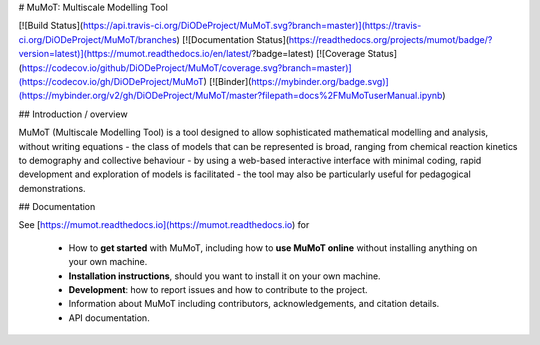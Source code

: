 # MuMoT: Multiscale Modelling Tool

[![Build Status](https://api.travis-ci.org/DiODeProject/MuMoT.svg?branch=master)](https://travis-ci.org/DiODeProject/MuMoT/branches)
[![Documentation Status](https://readthedocs.org/projects/mumot/badge/?version=latest)](https://mumot.readthedocs.io/en/latest/?badge=latest)
[![Coverage Status](https://codecov.io/github/DiODeProject/MuMoT/coverage.svg?branch=master)](https://codecov.io/gh/DiODeProject/MuMoT)
[![Binder](https://mybinder.org/badge.svg)](https://mybinder.org/v2/gh/DiODeProject/MuMoT/master?filepath=docs%2FMuMoTuserManual.ipynb)

## Introduction / overview

MuMoT (Multiscale Modelling Tool) is a tool designed to allow sophisticated mathematical modelling and analysis, 
without writing equations - 
the class of models that can be represented is broad, 
ranging from chemical reaction kinetics to 
demography and collective behaviour - 
by using a web-based interactive interface with minimal coding, 
rapid development and exploration of models is facilitated - 
the tool may also be particularly useful for pedagogical demonstrations.

## Documentation

See [https://mumot.readthedocs.io](https://mumot.readthedocs.io) for

  * How to **get started** with MuMoT, 
    including how to **use MuMoT online** without installing anything on your own machine.
  * **Installation instructions**, should you want to install it on your own machine.
  * **Development**: how to report issues and how to contribute to the project.
  * Information about MuMoT including contributors, acknowledgements, and citation details.
  * API documentation.


